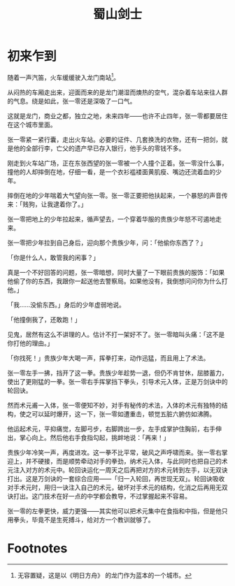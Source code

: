#+TITLE: 蜀山剑士
#+OPTIONS: ^:nil
#+HTML_HEAD: <link rel="stylesheet" href="https://latex.now.sh/style.css">
* 初来乍到
随着一声汽笛，火车缓缓驶入龙门南站[fn:1]。

从闷热的车厢走出来，迎面而来的是龙门潮湿而燠热的空气，混杂着车站来往人群的气息。绕是如此，张一零还是深吸了一口气。

这就是龙门，商业之都，独立之地，未来四年——也许不止四年，张一零都要居住在这个城市里面。

张一零紧一紧行囊，走出火车站。必要的证件、几套换洗的衣物，还有一把剑，就是他的全部行李，亡父的遗产早已存入银行，他手头的零钱不多。

刚走到火车站广场，正在东张西望的张一零被一个人撞个正着。张一零没什么事，撞他的人却摔倒在地，仔细一看，是一个衣衫褴褛面黄肌瘦、嘴边还流着血的少年。

摔倒在地的少年喘着大气望向张一零。张一零正要把他扶起来，一个暴怒的声音传来：「贱狗，让我逮着你了。」

张一零把地上的少年拉起来，循声望去，一个穿着华服的贵族少年怒不可遏地走来。

张一零把少年拉到自己身后，迎向那个贵族少年，问：「他偷你东西了？」

「你是什么人，敢管我的闲事？」

真是一个不好回答的问题，张一零暗想，同时大量了一下眼前贵族的服饰：「如果他偷了你的东西，我跟你一起送他去警察局。如果他没有，我倒想问问你为什么打他。」

「我……没偷东西。」身后的少年虚弱地说。

「他撞倒我了，还敢跑！」

见鬼，居然有这么不讲理的人。估计不打一架好不了。张一零暗叫头痛：「这不是你打他的理由。」

「你找死！」贵族少年大喝一声，挥拳打来，动作迅猛，而且用上了术法。

张一零左手一拂，挡开了这一拳。贵族少年趁势一退，但仍不肯甘休，屈膝蓄力，使出了更刚猛的一拳。张一零右手挥掌挡下拳头，引导术元入体，正是万剑诀中的轮回诀。

然而术元甫一入体，张一零便知不妙，对手有秘传的术法，入体的术元有独特的结构，使之可以延时爆开，这一下，张一零如遭重击，顿觉五脏六腑仿如沸腾。

他运起术元，平抑痛觉，左脚弓步，右脚跨出一步，左手成掌护住胸前，右手伸出，掌心向上。然后他右手食指勾起，挑衅地说：「再来！」

贵族少年冷笑一声，再度进攻。这一拳不比平常，破风之声呼啸而来。张一零右掌迎上，并不硬接，而是顺势牵动对手的拳劲，纳术元入体，与此同时也把自己的术元注入对方的术元中。轮回诀运化一周天之后再把对方的术元转到左手，以无双诀打出。这是万剑诀的一套综合应用——「归一入轮回，再世现无双」。轮回诀吸收对手术元时，用归一诀注入自己的术元，破坏对手术元的结构，化消之后再用无双诀打出。这门技术在好一点的中学都会教导，不过掌握起来不容易。

张一零的左拳更快，威力更强——其实他可以把术元集中在食指和中指，但是他只用拳头，毕竟不是生死搏斗，给对方一个教训就够了。

* Footnotes

[fn:1] 无容置疑，这是以《明日方舟》 的龙门作为蓝本的一个城市。
